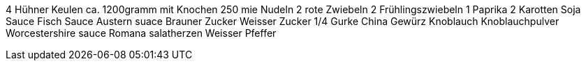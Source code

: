 4 Hühner Keulen ca. 1200gramm mit Knochen
250 mie Nudeln
2 rote Zwiebeln
2 Frühlingszwiebeln
1 Paprika
2 Karotten
Soja Sauce
Fisch Sauce
Austern suace
Brauner Zucker
Weisser Zucker
1/4 Gurke
China Gewürz
Knoblauch
Knoblauchpulver
Worcestershire sauce
Romana salatherzen
Weisser Pfeffer
